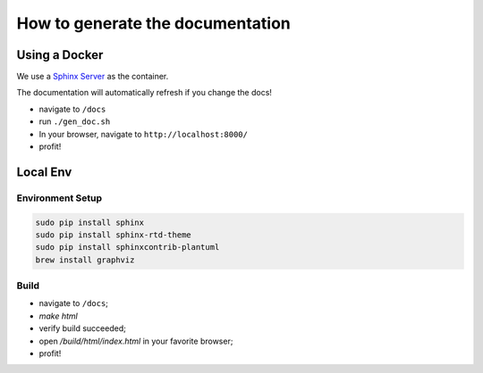 How to generate the documentation
#################################

Using a Docker
==============

We use a `Sphinx Server`_ as the container.

The documentation will automatically refresh if you change the docs!

* navigate to ``/docs``
* run ``./gen_doc.sh``
* In your browser, navigate to ``http://localhost:8000/``
* profit!


Local Env
=========

Environment Setup
-----------------

.. code-block:: bash

    sudo pip install sphinx
    sudo pip install sphinx-rtd-theme
    sudo pip install sphinxcontrib-plantuml
    brew install graphviz

Build
-----

* navigate to ``/docs``;
* `make html`
* verify build succeeded;
* open `/build/html/index.html` in your favorite browser;
* profit!


.. _Sphinx Server: https://github.com/dldl/sphinx-server